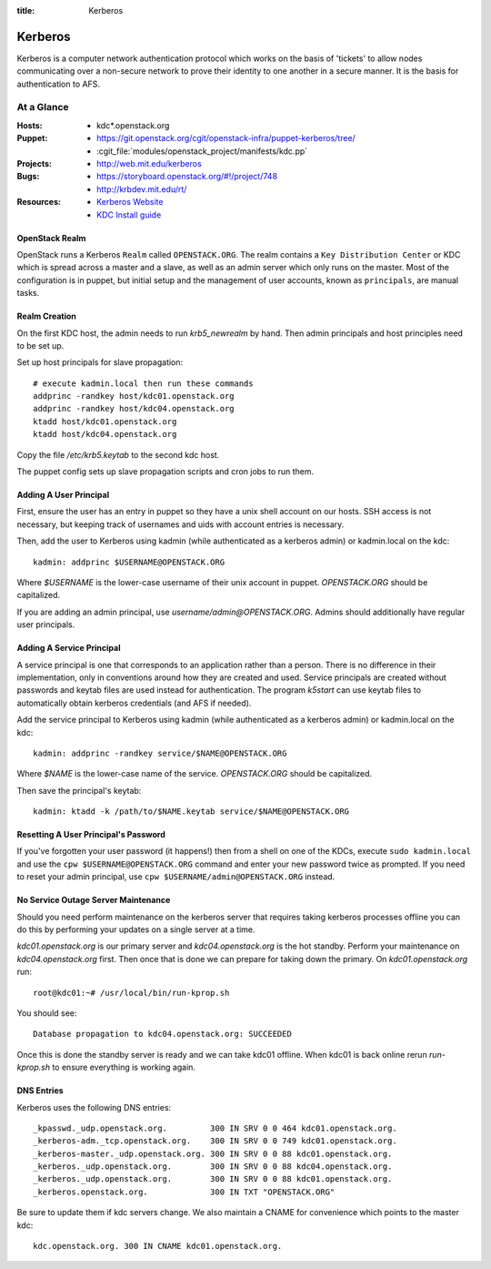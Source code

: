 :title: Kerberos

.. _kerberos:

Kerberos
########

Kerberos is a computer network authentication protocol which works on the
basis of 'tickets' to allow nodes communicating over a non-secure network
to prove their identity to one another in a secure manner. It is the basis
for authentication to AFS.

At a Glance
===========

:Hosts:
  * kdc*.openstack.org
:Puppet:
  * https://git.openstack.org/cgit/openstack-infra/puppet-kerberos/tree/
  * :cgit_file:`modules/openstack_project/manifests/kdc.pp`
:Projects:
  * http://web.mit.edu/kerberos
:Bugs:
  * https://storyboard.openstack.org/#!/project/748
  * http://krbdev.mit.edu/rt/
:Resources:
  * `Kerberos Website <http://web.mit.edu/kerberos>`_
  * `KDC Install guide <http://web.mit.edu/kerberos/krb5-devel/doc/admin/install_kdc.html>`_

OpenStack Realm
---------------

OpenStack runs a Kerberos ``Realm`` called ``OPENSTACK.ORG``.
The realm contains a ``Key Distribution Center`` or KDC which is spread
across a master and a slave, as well as an admin server which only runs on the
master. Most of the configuration is in puppet, but initial setup and
the management of user accounts, known as ``principals``, are manual tasks.

Realm Creation
--------------

On the first KDC host, the admin needs to run `krb5_newrealm` by hand. Then
admin principals and host principles need to be set up.

Set up host principals for slave propagation::

   # execute kadmin.local then run these commands
   addprinc -randkey host/kdc01.openstack.org
   addprinc -randkey host/kdc04.openstack.org
   ktadd host/kdc01.openstack.org
   ktadd host/kdc04.openstack.org

Copy the file `/etc/krb5.keytab` to the second kdc host.

The puppet config sets up slave propagation scripts and cron jobs to run them.

.. _addprinc:

Adding A User Principal
-----------------------

First, ensure the user has an entry in puppet so they have a unix
shell account on our hosts.  SSH access is not necessary, but keeping
track of usernames and uids with account entries is necessary.

Then, add the user to Kerberos using kadmin (while authenticated as a
kerberos admin) or kadmin.local on the kdc::

  kadmin: addprinc $USERNAME@OPENSTACK.ORG

Where `$USERNAME` is the lower-case username of their unix account in
puppet.  `OPENSTACK.ORG` should be capitalized.

If you are adding an admin principal, use
`username/admin@OPENSTACK.ORG`.  Admins should additionally have
regular user principals.

Adding A Service Principal
--------------------------

A service principal is one that corresponds to an application rather
than a person.  There is no difference in their implementation, only
in conventions around how they are created and used.  Service
principals are created without passwords and keytab files are used
instead for authentication.  The program `k5start` can use keytab
files to automatically obtain kerberos credentials (and AFS if
needed).

Add the service principal to Kerberos using kadmin (while
authenticated as a kerberos admin) or kadmin.local on the kdc::

  kadmin: addprinc -randkey service/$NAME@OPENSTACK.ORG

Where `$NAME` is the lower-case name of the service.  `OPENSTACK.ORG`
should be capitalized.

Then save the principal's keytab::

  kadmin: ktadd -k /path/to/$NAME.keytab service/$NAME@OPENSTACK.ORG

Resetting A User Principal's Password
-------------------------------------

If you've forgotten your user password (it happens!) then from a
shell on one of the KDCs, execute ``sudo kadmin.local`` and use the
``cpw $USERNAME@OPENSTACK.ORG`` command and enter your new password
twice as prompted. If you need to reset your admin principal, use
``cpw $USERNAME/admin@OPENSTACK.ORG`` instead.

No Service Outage Server Maintenance
------------------------------------

Should you need perform maintenance on the kerberos server that requires
taking kerberos processes offline you can do this by performing your
updates on a single server at a time.

`kdc01.openstack.org` is our primary server and `kdc04.openstack.org`
is the hot standby. Perform your maintenance on `kdc04.openstack.org`
first. Then once that is done we can prepare for taking down the
primary. On `kdc01.openstack.org` run::

  root@kdc01:~# /usr/local/bin/run-kprop.sh

You should see::

  Database propagation to kdc04.openstack.org: SUCCEEDED

Once this is done the standby server is ready and we can take kdc01
offline. When kdc01 is back online rerun `run-kprop.sh` to ensure
everything is working again.

DNS Entries
-----------

Kerberos uses the following DNS entries::

  _kpasswd._udp.openstack.org.         300 IN SRV 0 0 464 kdc01.openstack.org.
  _kerberos-adm._tcp.openstack.org.    300 IN SRV 0 0 749 kdc01.openstack.org.
  _kerberos-master._udp.openstack.org. 300 IN SRV 0 0 88 kdc01.openstack.org.
  _kerberos._udp.openstack.org.        300 IN SRV 0 0 88 kdc04.openstack.org.
  _kerberos._udp.openstack.org.        300 IN SRV 0 0 88 kdc01.openstack.org.
  _kerberos.openstack.org.             300 IN TXT "OPENSTACK.ORG"

Be sure to update them if kdc servers change.  We also maintain a
CNAME for convenience which points to the master kdc::

  kdc.openstack.org. 300 IN CNAME kdc01.openstack.org.
